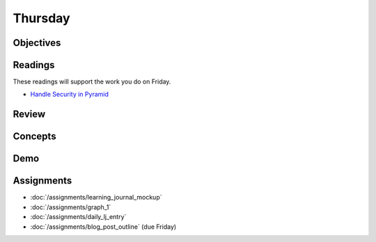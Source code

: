.. slideconf::
    :autoslides: False

********
Thursday
********

.. slide:: Course Presentations
    :level: 1

    This document contains no slides.

Objectives
==========

Readings
========

These readings will support the work you do on Friday.

* `Handle Security in Pyramid <http://docs.pylonsproject.org/projects/pyramid/en/latest/narr/security.html>`_

Review
======

Concepts
========

Demo
====

Assignments
===========

* :doc:`/assignments/learning_journal_mockup`
* :doc:`/assignments/graph_1`
* :doc:`/assignments/daily_lj_entry`
* :doc:`/assignments/blog_post_outline` (due Friday)
